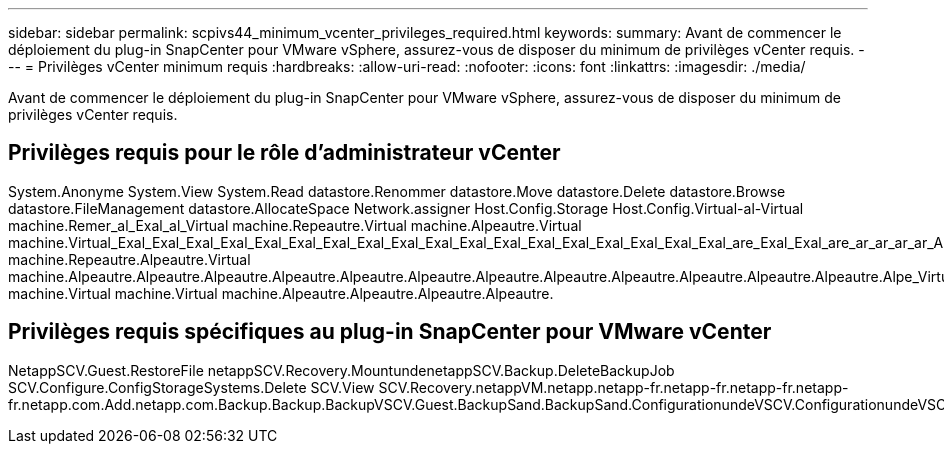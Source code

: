 ---
sidebar: sidebar 
permalink: scpivs44_minimum_vcenter_privileges_required.html 
keywords:  
summary: Avant de commencer le déploiement du plug-in SnapCenter pour VMware vSphere, assurez-vous de disposer du minimum de privilèges vCenter requis. 
---
= Privilèges vCenter minimum requis
:hardbreaks:
:allow-uri-read: 
:nofooter: 
:icons: font
:linkattrs: 
:imagesdir: ./media/


[role="lead"]
Avant de commencer le déploiement du plug-in SnapCenter pour VMware vSphere, assurez-vous de disposer du minimum de privilèges vCenter requis.



== Privilèges requis pour le rôle d'administrateur vCenter

System.Anonyme System.View System.Read datastore.Renommer datastore.Move datastore.Delete datastore.Browse datastore.FileManagement datastore.AllocateSpace Network.assigner Host.Config.Storage Host.Config.Virtual-al-Virtual machine.Remer_al_Exal_al_Virtual machine.Repeautre.Virtual machine.Alpeautre.Virtual machine.Virtual_Exal_Exal_Exal_Exal_Exal_Exal_Exal_Exal_Exal_Exal_Exal_Exal_Exal_Exal_Exal_Exal_Exal_Exal_are_Exal_Exal_are_ar_ar_ar_ar_Alpeautre.machine.Repeautre.machine.Virtual machine.Repeautre.Alpeautre.Virtual machine.Alpeautre.Alpeautre.Alpeautre.Alpeautre.Alpeautre.Alpeautre.Alpeautre.Alpeautre.Alpeautre.Alpeautre.Alpeautre.Alpeautre.Alpe_Virtual machine.Virtual machine.Virtual machine.Alpeautre.Alpeautre.Alpeautre.Alpeautre.



== Privilèges requis spécifiques au plug-in SnapCenter pour VMware vCenter

NetappSCV.Guest.RestoreFile netappSCV.Recovery.MountundenetappSCV.Backup.DeleteBackupJob SCV.Configure.ConfigStorageSystems.Delete SCV.View SCV.Recovery.netappVM.netapp.netapp-fr.netapp-fr.netapp-fr.netapp-fr.netapp.com.Add.netapp.com.Backup.Backup.BackupVSCV.Guest.BackupSand.BackupSand.ConfigurationundeVSCV.ConfigurationundeVSCV.ConfigurationundeNetApp.Programmeest.Configurationdeaccès

